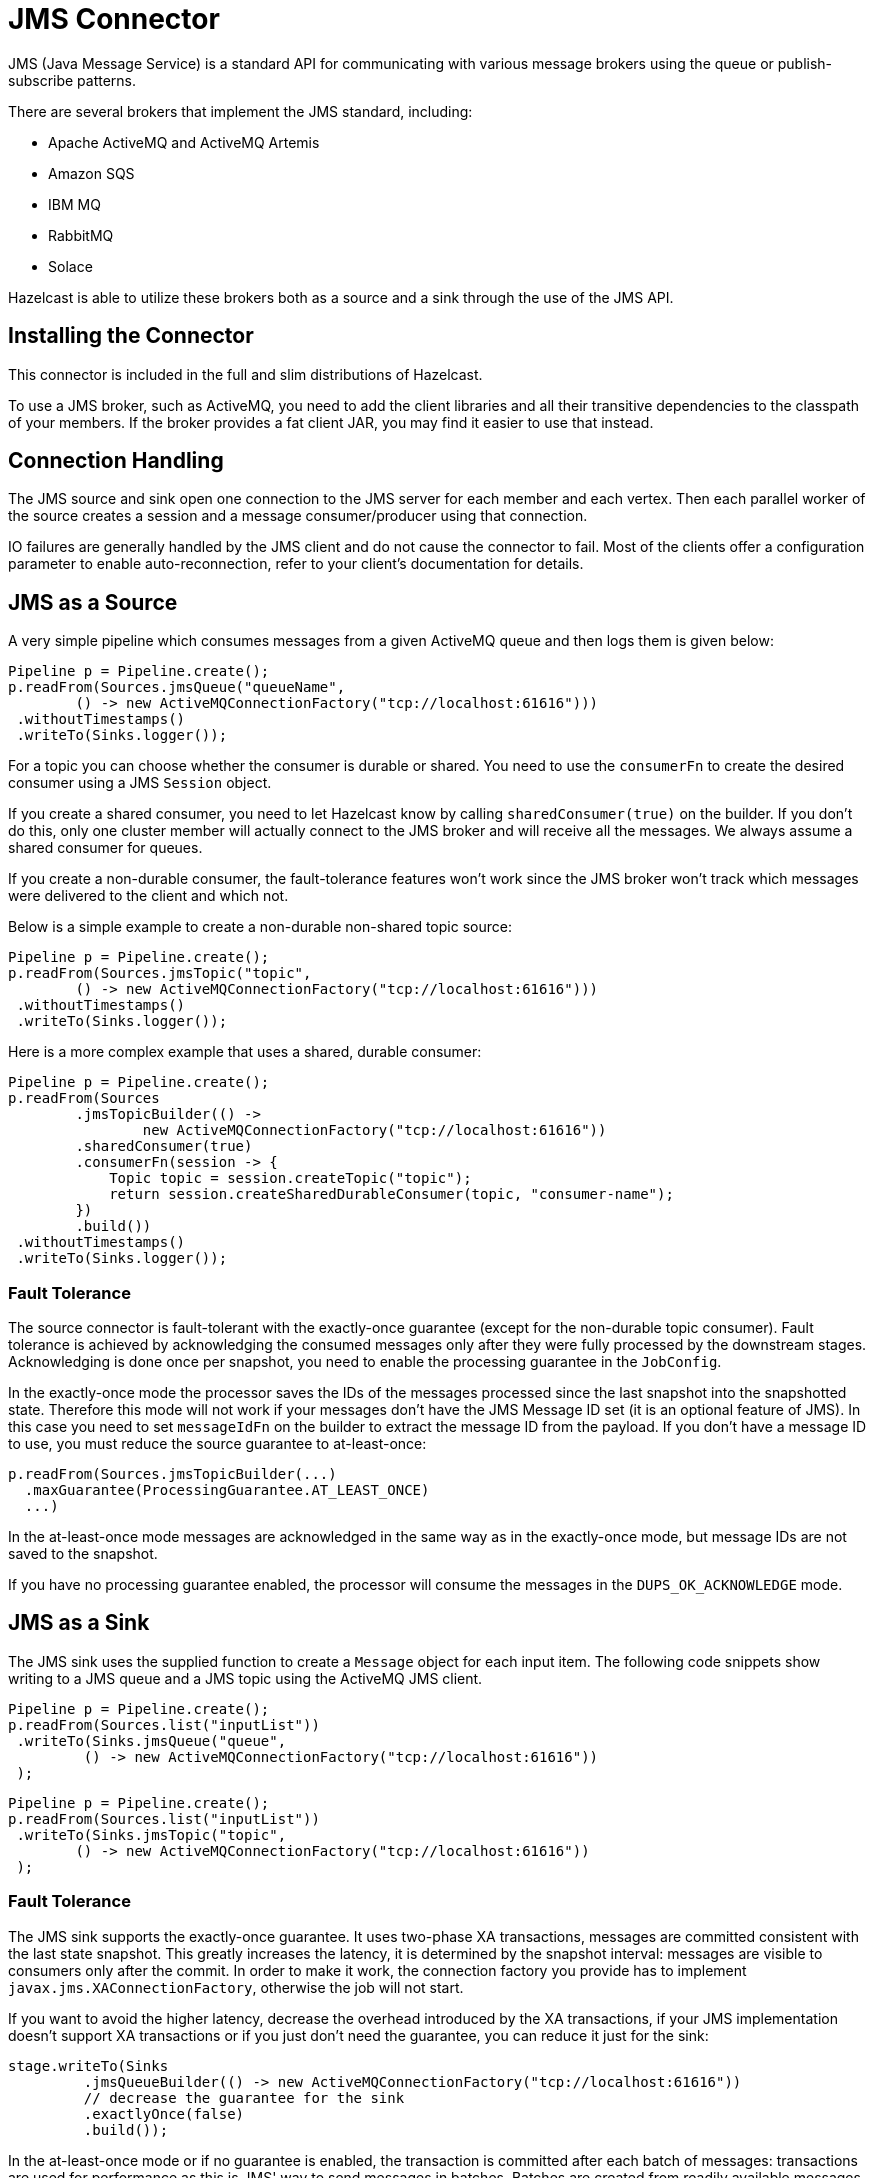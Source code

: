 = JMS Connector

JMS (Java Message Service) is a standard API for communicating with
various message brokers using the queue or publish-subscribe patterns.

There are several brokers that implement the JMS standard, including:

* Apache ActiveMQ and ActiveMQ Artemis
* Amazon SQS
* IBM MQ
* RabbitMQ
* Solace

Hazelcast is able to utilize these brokers both as a source and a sink through
the use of the JMS API.

== Installing the Connector

This connector is included in the full and slim
distributions of Hazelcast.

To use a JMS broker, such as ActiveMQ, you need to add the client libraries and all their transitive dependencies to the classpath of your members. If the broker provides a fat client JAR, you may find it easier to use that instead.

== Connection Handling

The JMS source and sink open one connection to the JMS server for each
member and each vertex. Then each parallel worker of the source creates
a session and a message consumer/producer using that connection.

IO failures are generally handled by the JMS client and do not cause the
connector to fail. Most of the clients offer a configuration parameter
to enable auto-reconnection, refer to your client's documentation
for details.

== JMS as a Source

A very simple pipeline which consumes messages from a given ActiveMQ
queue and then logs them is given below:

```java
Pipeline p = Pipeline.create();
p.readFrom(Sources.jmsQueue("queueName",
        () -> new ActiveMQConnectionFactory("tcp://localhost:61616")))
 .withoutTimestamps()
 .writeTo(Sinks.logger());
```

For a topic you can choose whether the consumer is durable or shared.
You need to use the `consumerFn` to create the desired consumer using a
JMS `Session` object.

If you create a shared consumer, you need to let Hazelcast know by calling
`sharedConsumer(true)` on the builder. If you don't do this, only one
cluster member will actually connect to the JMS broker and will receive
all the messages. We always assume a shared consumer for queues.

If you create a non-durable consumer, the fault-tolerance features won't
work since the JMS broker won't track which messages were delivered to
the client and which not.

Below is a simple example to create a non-durable non-shared topic
source:

```java
Pipeline p = Pipeline.create();
p.readFrom(Sources.jmsTopic("topic",
        () -> new ActiveMQConnectionFactory("tcp://localhost:61616")))
 .withoutTimestamps()
 .writeTo(Sinks.logger());
```

Here is a more complex example that uses a shared, durable consumer:

```java
Pipeline p = Pipeline.create();
p.readFrom(Sources
        .jmsTopicBuilder(() ->
                new ActiveMQConnectionFactory("tcp://localhost:61616"))
        .sharedConsumer(true)
        .consumerFn(session -> {
            Topic topic = session.createTopic("topic");
            return session.createSharedDurableConsumer(topic, "consumer-name");
        })
        .build())
 .withoutTimestamps()
 .writeTo(Sinks.logger());
```

=== Fault Tolerance

The source connector is fault-tolerant with the exactly-once guarantee
(except for the non-durable topic consumer). Fault tolerance is achieved
by acknowledging the consumed messages only after they were fully
processed by the downstream stages. Acknowledging is done once per
snapshot, you need to enable the processing guarantee in the
`JobConfig`.

In the exactly-once mode the processor saves the IDs of the messages
processed since the last snapshot into the snapshotted state. Therefore
this mode will not work if your messages don't have the JMS Message ID
set (it is an optional feature of JMS). In this case you need to set
`messageIdFn` on the builder to extract the message ID from the payload.
If you don't have a message ID to use, you must reduce the source
guarantee to at-least-once:

[source,java]
----
p.readFrom(Sources.jmsTopicBuilder(...)
  .maxGuarantee(ProcessingGuarantee.AT_LEAST_ONCE)
  ...)
----

In the at-least-once mode messages are acknowledged in the same way as
in the exactly-once mode, but message IDs are not saved to the snapshot.

If you have no processing guarantee enabled, the processor will consume
the messages in the `DUPS_OK_ACKNOWLEDGE` mode.

== JMS as a Sink

The JMS sink uses the supplied function to create a `Message` object for
each input item. The following code snippets show writing to a JMS queue
and a JMS topic using the ActiveMQ JMS client.

```java
Pipeline p = Pipeline.create();
p.readFrom(Sources.list("inputList"))
 .writeTo(Sinks.jmsQueue("queue",
         () -> new ActiveMQConnectionFactory("tcp://localhost:61616"))
 );
```

```java
Pipeline p = Pipeline.create();
p.readFrom(Sources.list("inputList"))
 .writeTo(Sinks.jmsTopic("topic",
        () -> new ActiveMQConnectionFactory("tcp://localhost:61616"))
 );
```

=== Fault Tolerance

The JMS sink supports the exactly-once guarantee. It uses two-phase XA
transactions, messages are committed consistent with the last state
snapshot. This greatly increases the latency, it is determined by the
snapshot interval: messages are visible to consumers only after the
commit. In order to make it work, the connection factory you provide has
to implement `javax.jms.XAConnectionFactory`, otherwise the job will not
start.

If you want to avoid the higher latency, decrease the overhead
introduced by the XA transactions, if your JMS implementation doesn't
support XA transactions or if you just don't need the guarantee, you can
reduce it just for the sink:

```java
stage.writeTo(Sinks
         .jmsQueueBuilder(() -> new ActiveMQConnectionFactory("tcp://localhost:61616"))
         // decrease the guarantee for the sink
         .exactlyOnce(false)
         .build());
```

In the at-least-once mode or if no guarantee is enabled, the transaction
is committed after each batch of messages: transactions are used for
performance as this is JMS' way to send messages in batches. Batches are
created from readily available messages so they incur minimal extra
latency.

WARNING: XA transactions are implemented incorrectly in some brokers.
Specifically a prepared transaction is sometimes rolled back when the
client disconnects. The issue is tricky because the integration will
work during normal operation and the problem will only manifest if the
job crashes in a specific moment. Hazelcast will even not detect it, only some
messages will be missing from the sink. To test your broker we provide a
tool, please go to link:https://github.com/hazelcast/hazelcast-jet-contrib/tree/master/xa-test[XA tests]
to get more information. This only applies to JMS sink, the source
doesn't use XA transactions.

[CAUTION]
.Deprecation Notice for Transactions
====
Hazelcast will deprecate transactions in the upcoming release (5.4). An improved version of this feature is under consideration. If you are already using transactions, get in touch and share your use case. Your feedback will help us to develop a solution that meets your needs.
====